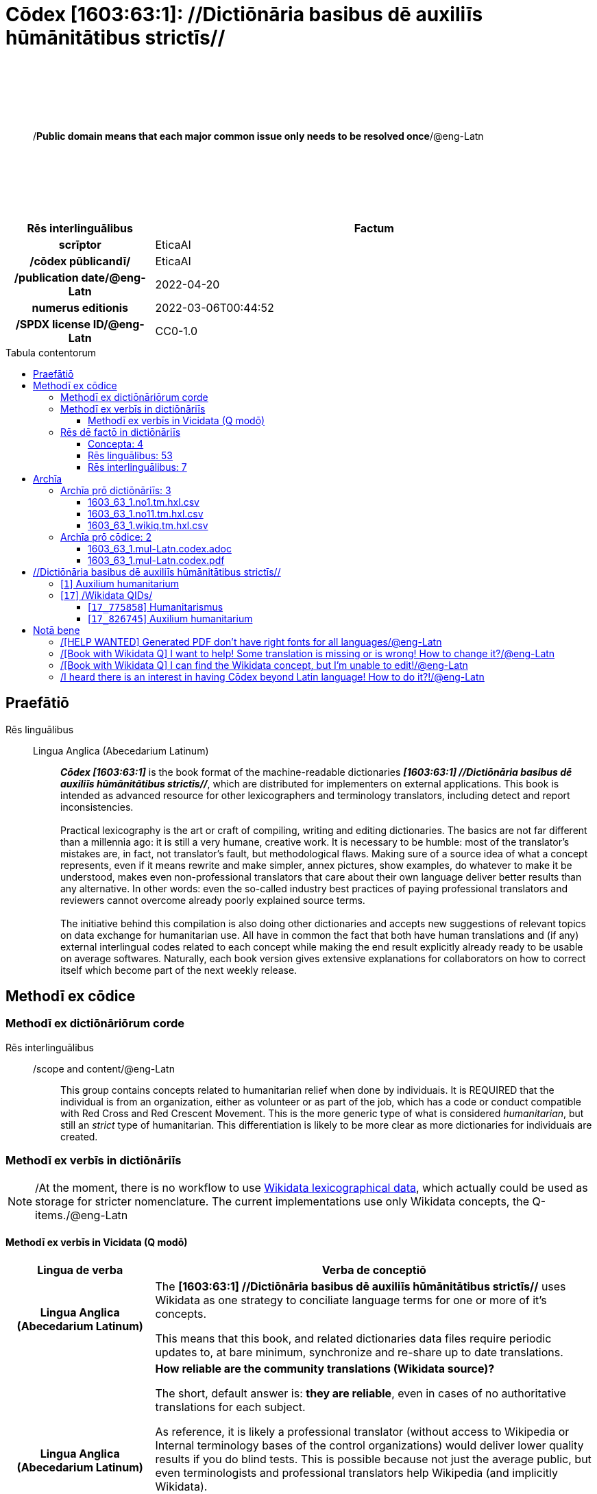 = Cōdex [1603:63:1]: //Dictiōnāria basibus dē auxiliīs hūmānitātibus strictīs//
:doctype: book
:title: Cōdex [1603:63:1]: //Dictiōnāria basibus dē auxiliīs hūmānitātibus strictīs//
:lang: la
:toc: macro
:toclevels: 4
:toc-title: Tabula contentorum
:table-caption: Tabula
:figure-caption: Pictūra
:example-caption: Exemplum
:last-update-label: Renovatio
:version-label: Versiō
:appendix-caption: Appendix
:source-highlighter: rouge
:warning-caption: Hic sunt dracones
:tip-caption: Commendātum




{nbsp} +
{nbsp} +
{nbsp} +
{nbsp} +
{nbsp} +
[quote]
/**Public domain means that each major common issue only needs to be resolved once**/@eng-Latn

{nbsp} +
{nbsp} +
{nbsp} +
{nbsp} +
{nbsp} +

[%header,cols="25h,~a"]
|===
|
Rēs interlinguālibus
|
Factum

|
scrīptor
|
EticaAI

|
/cōdex pūblicandī/
|
EticaAI

|
/publication date/@eng-Latn
|
2022-04-20

|
numerus editionis
|
2022-03-06T00:44:52

|
/SPDX license ID/@eng-Latn
|
CC0-1.0

|===

<<<
toc::[]
<<<


[id=0_999_1603_1]
== Praefātiō 

Rēs linguālibus::
  Lingua Anglica (Abecedarium Latinum):::
    _**Cōdex [1603:63:1]**_ is the book format of the machine-readable dictionaries _**[1603:63:1] //Dictiōnāria basibus dē auxiliīs hūmānitātibus strictīs//**_, which are distributed for implementers on external applications. This book is intended as advanced resource for other lexicographers and terminology translators, including detect and report inconsistencies.
    +++<br><br>+++
    Practical lexicography is the art or craft of compiling, writing and editing dictionaries. The basics are not far different than a millennia ago: it is still a very humane, creative work. It is necessary to be humble: most of the translator's mistakes are, in fact, not translator's fault, but methodological flaws. Making sure of a source idea of what a concept represents, even if it means rewrite and make simpler, annex pictures, show examples, do whatever to make it be understood, makes even non-professional translators that care about their own language deliver better results than any alternative. In other words: even the so-called industry best practices of paying professional translators and reviewers cannot overcome already poorly explained source terms.
    +++<br><br>+++
    The initiative behind this compilation is also doing other dictionaries and accepts new suggestions of relevant topics on data exchange for humanitarian use. All have in common the fact that both have human translations and (if any) external interlingual codes related to each concept while making the end result explicitly already ready to be usable on average softwares. Naturally, each book version gives extensive explanations for collaborators on how to correct itself which become part of the next weekly release.


<<<

== Methodī ex cōdice
=== Methodī ex dictiōnāriōrum corde
Rēs interlinguālibus::
  /scope and content/@eng-Latn:::
    This group contains concepts related to humanitarian relief when done by individuais. It is REQUIRED that the individual is from an organization, either as volunteer or as part of the job, which has a code or conduct compatible with Red Cross and Red Crescent Movement. This is the more generic type of what is considered _humanitarian_, but still an _strict_ type of humanitarian. This differentiation is likely to be more clear as more dictionaries for individuais are created.



=== Methodī ex verbīs in dictiōnāriīs
NOTE: /At the moment, there is no workflow to use https://www.wikidata.org/wiki/Wikidata:Lexicographical_data[Wikidata lexicographical data], which actually could be used as storage for stricter nomenclature. The current implementations use only Wikidata concepts, the Q-items./@eng-Latn

==== Methodī ex verbīs in Vicidata (Q modō)
[%header,cols="25h,~a"]
|===
|
Lingua de verba
|
Verba de conceptiō

|
Lingua Anglica (Abecedarium Latinum)
|
The ***[1603:63:1] //Dictiōnāria basibus dē auxiliīs hūmānitātibus strictīs//*** uses Wikidata as one strategy to conciliate language terms for one or more of it's concepts.

This means that this book, and related dictionaries data files require periodic updates to, at bare minimum, synchronize and re-share up to date translations.

|
Lingua Anglica (Abecedarium Latinum)
|
**How reliable are the community translations (Wikidata source)?**

The short, default answer is: **they are reliable**, even in cases of no authoritative translations for each subject.

As reference, it is likely a professional translator (without access to Wikipedia or Internal terminology bases of the control organizations) would deliver lower quality results if you do blind tests. This is possible because not just the average public, but even terminologists and professional translators help Wikipedia (and implicitly Wikidata).

However, even when the result is correct, the current version needs improved differentiation, at minimum, acronym and long form. For major organizations, features such as __P1813 short names__ exist, but are not yet compiled with the current dataset.

|
Lingua Anglica (Abecedarium Latinum)
|
**Major reasons for "wrong translations" are not translators fault**

TIP: As a rule of thumb, for already very defined concepts where you, as human, can manually verify one or more translated terms as a decent result, the other translations are likely to be acceptable. Dictionaries with edge cases (such as disputed territory names) would have further explanation.

The main reason for "wrong translations" are poorly defined concepts used to explain for community translators how to generate terminology translations. This would make existing translations from Wikidata (used not just by us) inconsistent. The second reason is if the dictionaries use translations for concepts without a strict match; in other words, if we make stricter definitions of what concept means but reuse Wikidada less exact terms. There are also issues when entire languages are encoded with wrong codes. Note that all these cases **wrong translations are strictly NOT translators fault, but lexicography fault**.

It is still possible to have strict translation level errors. But even if we point users how to correct Wikidata/Wikipedia (based on better contextual explanation of a concept, such as this book), the requirements to say the previous term was objectively a wrong human translation error (if following our seriousness on dictionary-building) are very high.

|
Lingua Anglica (Abecedarium Latinum)
|
From the point of view of data conciliation, the following methodology is used to release the terminology translations with the main concept table.

. The main handcrafted lexicographical table (explained on previous topic), also provided on `1603_63_1.no1.tm.hxl.csv`, may reference Wiki QID.
. Every unique QID of  `1603_63_1.no1.tm.hxl.csv`, together with language codes from [`1603:1:51`] (which requires knowing human languages), is used to prepare an SPARQL query optimized to run on https://query.wikidata.org/[Wikidata Query Service]. The query is so huge that it is not viable to "Try it" links (URL overlong), such https://www.wikidata.org/wiki/Wikidata:SPARQL_query_service/queries/examples[as what you would find on Wikidata Tutorials], ***but*** it works!
.. Note that the knowledge is free, the translations are there, but the multilingual humanitarian needs may lack people to prepare the files and shares then for general use.
. The query result, with all QIDs and term labels, is shared as `1603_63_1.wikiq.tm.hxl.csv`
. The community reviewed translations of each singular QID is pre-compiled on an individual file `1603_63_1.wikiq.tm.hxl.csv`
. `1603_63_1.no1.tm.hxl.csv` plus `1603_63_1.wikiq.tm.hxl.csv` created `1603_63_1.no11.tm.hxl.csv`

|===

=== Rēs dē factō in dictiōnāriīs
==== Concepta: 4

==== Rēs linguālibus: 53

[%header,cols="15h,25a,~,15"]
|===
|
Cōdex linguae
|
Glotto cōdicī +++<br>+++ ISO 639-3 +++<br>+++ Wiki QID cōdicī
|
Nōmen Latīnum
|
Concepta

|
mul-Zyyy
|

+++<br>+++
https://iso639-3.sil.org/code/mul[mul]
+++<br>+++ 
|
Linguae multiplīs (Scrīptum incognitō)
|
4

|
ara-Arab
|
https://glottolog.org/resource/languoid/id/arab1395[arab1395]
+++<br>+++
https://iso639-3.sil.org/code/ara[ara]
+++<br>+++ https://www.wikidata.org/wiki/Q13955[Q13955]
|
Macrolingua Arabica (/Abecedarium Arabicum/)
|
3

|
hye-Armn
|
https://glottolog.org/resource/languoid/id/nucl1235[nucl1235]
+++<br>+++
https://iso639-3.sil.org/code/hye[hye]
+++<br>+++ https://www.wikidata.org/wiki/Q8785[Q8785]
|
Lingua Armenia (Alphabetum Armenium)
|
2

|
ben-Beng
|
https://glottolog.org/resource/languoid/id/beng1280[beng1280]
+++<br>+++
https://iso639-3.sil.org/code/ben[ben]
+++<br>+++ https://www.wikidata.org/wiki/Q9610[Q9610]
|
Lingua Bengali (/Bengali script/)
|
3

|
rus-Cyrl
|
https://glottolog.org/resource/languoid/id/russ1263[russ1263]
+++<br>+++
https://iso639-3.sil.org/code/rus[rus]
+++<br>+++ https://www.wikidata.org/wiki/Q7737[Q7737]
|
Lingua Russica (Abecedarium Cyrillicum)
|
2

|
hin-Deva
|
https://glottolog.org/resource/languoid/id/hind1269[hind1269]
+++<br>+++
https://iso639-3.sil.org/code/hin[hin]
+++<br>+++ https://www.wikidata.org/wiki/Q1568[Q1568]
|
Lingua Hindica (Devanāgarī)
|
1

|
kor-Hang
|
https://glottolog.org/resource/languoid/id/kore1280[kore1280]
+++<br>+++
https://iso639-3.sil.org/code/kor[kor]
+++<br>+++ https://www.wikidata.org/wiki/Q9176[Q9176]
|
Lingua Coreana (Abecedarium Coreanum)
|
3

|
heb-Hebr
|
https://glottolog.org/resource/languoid/id/hebr1245[hebr1245]
+++<br>+++
https://iso639-3.sil.org/code/heb[heb]
+++<br>+++ https://www.wikidata.org/wiki/Q9288[Q9288]
|
Lingua Hebraica (Alphabetum Hebraicum)
|
3

|
lat-Latn
|
https://glottolog.org/resource/languoid/id/lati1261[lati1261]
+++<br>+++
https://iso639-3.sil.org/code/lat[lat]
+++<br>+++ https://www.wikidata.org/wiki/Q397[Q397]
|
Lingua Latina (Abecedarium Latinum)
|
3

|
tam-Taml
|
https://glottolog.org/resource/languoid/id/tami1289[tami1289]
+++<br>+++
https://iso639-3.sil.org/code/tam[tam]
+++<br>+++ https://www.wikidata.org/wiki/Q5885[Q5885]
|
Lingua Tamulica (/ISO 15924 Taml/)
|
1

|
tha-Thai
|
https://glottolog.org/resource/languoid/id/thai1261[thai1261]
+++<br>+++
https://iso639-3.sil.org/code/tha[tha]
+++<br>+++ https://www.wikidata.org/wiki/Q9217[Q9217]
|
Lingua Thai (/ISO 15924 Thai/)
|
2

|
zho-Zzzz
|
https://glottolog.org/resource/languoid/id/sini1245[sini1245]
+++<br>+++
https://iso639-3.sil.org/code/zho[zho]
+++<br>+++ https://www.wikidata.org/wiki/Q7850[Q7850]
|
/Macrolingua Sinicae (?)/
|
3

|
por-Latn
|
https://glottolog.org/resource/languoid/id/port1283[port1283]
+++<br>+++
https://iso639-3.sil.org/code/por[por]
+++<br>+++ https://www.wikidata.org/wiki/Q5146[Q5146]
|
Lingua Lusitana (Abecedarium Latinum)
|
3

|
eng-Latn
|
https://glottolog.org/resource/languoid/id/stan1293[stan1293]
+++<br>+++
https://iso639-3.sil.org/code/eng[eng]
+++<br>+++ https://www.wikidata.org/wiki/Q1860[Q1860]
|
Lingua Anglica (Abecedarium Latinum)
|
4

|
fra-Latn
|
https://glottolog.org/resource/languoid/id/stan1290[stan1290]
+++<br>+++
https://iso639-3.sil.org/code/fra[fra]
+++<br>+++ https://www.wikidata.org/wiki/Q150[Q150]
|
Lingua Francogallica (Abecedarium Latinum)
|
3

|
nld-Latn
|
https://glottolog.org/resource/languoid/id/mode1257[mode1257]
+++<br>+++
https://iso639-3.sil.org/code/nld[nld]
+++<br>+++ https://www.wikidata.org/wiki/Q7411[Q7411]
|
Lingua Batavica (Abecedarium Latinum)
|
3

|
deu-Latn
|
https://glottolog.org/resource/languoid/id/stan1295[stan1295]
+++<br>+++
https://iso639-3.sil.org/code/deu[deu]
+++<br>+++ https://www.wikidata.org/wiki/Q188[Q188]
|
Lingua Germanica (Abecedarium Latinum)
|
3

|
spa-Latn
|
https://glottolog.org/resource/languoid/id/stan1288[stan1288]
+++<br>+++
https://iso639-3.sil.org/code/spa[spa]
+++<br>+++ https://www.wikidata.org/wiki/Q1321[Q1321]
|
Lingua Hispanica (Abecedarium Latinum)
|
3

|
ita-Latn
|
https://glottolog.org/resource/languoid/id/ital1282[ital1282]
+++<br>+++
https://iso639-3.sil.org/code/ita[ita]
+++<br>+++ https://www.wikidata.org/wiki/Q652[Q652]
|
Lingua Italiana (Abecedarium Latinum)
|
3

|
swe-Latn
|
https://glottolog.org/resource/languoid/id/swed1254[swed1254]
+++<br>+++
https://iso639-3.sil.org/code/swe[swe]
+++<br>+++ https://www.wikidata.org/wiki/Q9027[Q9027]
|
Lingua Suecica (Abecedarium Latinum)
|
2

|
sqi-Latn
|
https://glottolog.org/resource/languoid/id/alba1267[alba1267]
+++<br>+++
https://iso639-3.sil.org/code/sqi[sqi]
+++<br>+++ https://www.wikidata.org/wiki/Q8748[Q8748]
|
Macrolingua Albanica (/Abecedarium Latinum/)
|
3

|
pol-Latn
|
https://glottolog.org/resource/languoid/id/poli1260[poli1260]
+++<br>+++
https://iso639-3.sil.org/code/pol[pol]
+++<br>+++ https://www.wikidata.org/wiki/Q809[Q809]
|
Lingua Polonica (Abecedarium Latinum)
|
3

|
fin-Latn
|
https://glottolog.org/resource/languoid/id/finn1318[finn1318]
+++<br>+++
https://iso639-3.sil.org/code/fin[fin]
+++<br>+++ https://www.wikidata.org/wiki/Q1412[Q1412]
|
Lingua Finnica (Abecedarium Latinum)
|
2

|
ron-Latn
|
https://glottolog.org/resource/languoid/id/roma1327[roma1327]
+++<br>+++
https://iso639-3.sil.org/code/ron[ron]
+++<br>+++ https://www.wikidata.org/wiki/Q7913[Q7913]
|
Lingua Dacoromanica (Abecedarium Latinum)
|
3

|
vie-Latn
|
https://glottolog.org/resource/languoid/id/viet1252[viet1252]
+++<br>+++
https://iso639-3.sil.org/code/vie[vie]
+++<br>+++ https://www.wikidata.org/wiki/Q9199[Q9199]
|
Lingua Vietnamensis (Abecedarium Latinum)
|
3

|
cat-Latn
|
https://glottolog.org/resource/languoid/id/stan1289[stan1289]
+++<br>+++
https://iso639-3.sil.org/code/cat[cat]
+++<br>+++ https://www.wikidata.org/wiki/Q7026[Q7026]
|
Lingua Catalana (Abecedarium Latinum)
|
3

|
ukr-Cyrl
|
https://glottolog.org/resource/languoid/id/ukra1253[ukra1253]
+++<br>+++
https://iso639-3.sil.org/code/ukr[ukr]
+++<br>+++ https://www.wikidata.org/wiki/Q8798[Q8798]
|
Lingua Ucrainica (Abecedarium Cyrillicum)
|
2

|
bul-Cyrl
|
https://glottolog.org/resource/languoid/id/bulg1262[bulg1262]
+++<br>+++
https://iso639-3.sil.org/code/bul[bul]
+++<br>+++ https://www.wikidata.org/wiki/Q7918[Q7918]
|
Lingua Bulgarica (Abecedarium Cyrillicum)
|
3

|
nob-Latn
|
https://glottolog.org/resource/languoid/id/norw1259[norw1259]
+++<br>+++
https://iso639-3.sil.org/code/nob[nob]
+++<br>+++ https://www.wikidata.org/wiki/Q25167[Q25167]
|
/Bokmål/ (Abecedarium Latinum)
|
2

|
ces-Latn
|
https://glottolog.org/resource/languoid/id/czec1258[czec1258]
+++<br>+++
https://iso639-3.sil.org/code/ces[ces]
+++<br>+++ https://www.wikidata.org/wiki/Q9056[Q9056]
|
Lingua Bohemica (Abecedarium Latinum)
|
2

|
dan-Latn
|
https://glottolog.org/resource/languoid/id/dani1285[dani1285]
+++<br>+++
https://iso639-3.sil.org/code/dan[dan]
+++<br>+++ https://www.wikidata.org/wiki/Q9035[Q9035]
|
Lingua Danica (Abecedarium Latinum)
|
3

|
jpn-Jpan
|
https://glottolog.org/resource/languoid/id/nucl1643[nucl1643]
+++<br>+++
https://iso639-3.sil.org/code/jpn[jpn]
+++<br>+++ https://www.wikidata.org/wiki/Q5287[Q5287]
|
Lingua Iaponica (Scriptura Iaponica)
|
3

|
ind-Latn
|
https://glottolog.org/resource/languoid/id/indo1316[indo1316]
+++<br>+++
https://iso639-3.sil.org/code/ind[ind]
+++<br>+++ https://www.wikidata.org/wiki/Q9240[Q9240]
|
Lingua Indonesiana (Abecedarium Latinum)
|
3

|
fas-Zzzz
|

+++<br>+++
https://iso639-3.sil.org/code/fas[fas]
+++<br>+++ https://www.wikidata.org/wiki/Q9168[Q9168]
|
Macrolingua Persica (//Abecedarium Arabicum//)
|
3

|
eus-Latn
|
https://glottolog.org/resource/languoid/id/basq1248[basq1248]
+++<br>+++
https://iso639-3.sil.org/code/eus[eus]
+++<br>+++ https://www.wikidata.org/wiki/Q8752[Q8752]
|
Lingua Vasconica (Abecedarium Latinum)
|
2

|
epo-Latn
|
https://glottolog.org/resource/languoid/id/espe1235[espe1235]
+++<br>+++
https://iso639-3.sil.org/code/epo[epo]
+++<br>+++ https://www.wikidata.org/wiki/Q143[Q143]
|
Lingua Esperantica (Abecedarium Latinum)
|
3

|
msa-Zzzz
|

+++<br>+++
https://iso639-3.sil.org/code/msa[msa]
+++<br>+++ https://www.wikidata.org/wiki/Q9237[Q9237]
|
Macrolingua Malayana (?)
|
3

|
est-Latn
|

+++<br>+++
https://iso639-3.sil.org/code/est[est]
+++<br>+++ https://www.wikidata.org/wiki/Q9072[Q9072]
|
Macrolingua Estonica (Abecedarium Latinum)
|
2

|
hrv-Latn
|
https://glottolog.org/resource/languoid/id/croa1245[croa1245]
+++<br>+++
https://iso639-3.sil.org/code/hrv[hrv]
+++<br>+++ https://www.wikidata.org/wiki/Q6654[Q6654]
|
Lingua Croatica (Abecedarium Latinum)
|
2

|
tur-Latn
|
https://glottolog.org/resource/languoid/id/nucl1301[nucl1301]
+++<br>+++
https://iso639-3.sil.org/code/tur[tur]
+++<br>+++ https://www.wikidata.org/wiki/Q256[Q256]
|
Lingua Turcica (Abecedarium Latinum)
|
1

|
ltz-Latn
|
https://glottolog.org/resource/languoid/id/luxe1241[luxe1241]
+++<br>+++
https://iso639-3.sil.org/code/ltz[ltz]
+++<br>+++ https://www.wikidata.org/wiki/Q9051[Q9051]
|
Lingua Luxemburgensis (Abecedarium Latinum)
|
2

|
zho-Hant
|

+++<br>+++
https://iso639-3.sil.org/code/zho[zho]
+++<br>+++ https://www.wikidata.org/wiki/Q18130932[Q18130932]
|
//Traditional Chinese// (/ISO 15924 Hant/)
|
2

|
vec-Latn
|
https://glottolog.org/resource/languoid/id/vene1258[vene1258]
+++<br>+++
https://iso639-3.sil.org/code/vec[vec]
+++<br>+++ https://www.wikidata.org/wiki/Q32724[Q32724]
|
Lingua Veneta (Abecedarium Latinum)
|
2

|
srp-Latn
|
https://glottolog.org/resource/languoid/id/serb1264[serb1264]
+++<br>+++
https://iso639-3.sil.org/code/srp[srp]
+++<br>+++ https://www.wikidata.org/wiki/Q21161949[Q21161949]
|
/Serbian/ (Abecedarium Latinum)
|
2

|
wuu-Zyyy
|
https://glottolog.org/resource/languoid/id/wuch1236[wuch1236]
+++<br>+++
https://iso639-3.sil.org/code/wuu[wuu]
+++<br>+++ https://www.wikidata.org/wiki/Q34290[Q34290]
|
//Macrolingua Wu// (/ISO 15924 Zyyy/)
|
1

|
srp-Cyrl
|
https://glottolog.org/resource/languoid/id/serb1264[serb1264]
+++<br>+++
https://iso639-3.sil.org/code/srp[srp]
+++<br>+++ https://www.wikidata.org/wiki/Q9299[Q9299]
|
Lingua Serbica (Abecedarium Cyrillicum)
|
3

|
lit-Latn
|
https://glottolog.org/resource/languoid/id/lith1251[lith1251]
+++<br>+++
https://iso639-3.sil.org/code/lit[lit]
+++<br>+++ https://www.wikidata.org/wiki/Q9083[Q9083]
|
Lingua Lithuanica (Abecedarium Latinum)
|
3

|
hbs-Latn
|
https://glottolog.org/resource/languoid/id/sout1528[sout1528]
+++<br>+++
https://iso639-3.sil.org/code/hbs[hbs]
+++<br>+++ https://www.wikidata.org/wiki/Q9301[Q9301]
|
Macrolingua Serbocroatica (Abecedarium Latinum)
|
2

|
lav-Latn
|
https://glottolog.org/resource/languoid/id/latv1249[latv1249]
+++<br>+++
https://iso639-3.sil.org/code/lav[lav]
+++<br>+++ https://www.wikidata.org/wiki/Q9078[Q9078]
|
Macrolingua Lettonica (Abecedarium Latinum)
|
2

|
bos-Latn
|
https://glottolog.org/resource/languoid/id/bosn1245[bosn1245]
+++<br>+++
https://iso639-3.sil.org/code/bos[bos]
+++<br>+++ https://www.wikidata.org/wiki/Q9303[Q9303]
|
Lingua Bosnica (Abecedarium Latinum)
|
2

|
ell-Grek
|
https://glottolog.org/resource/languoid/id/mode1248[mode1248]
+++<br>+++
https://iso639-3.sil.org/code/ell[ell]
+++<br>+++ https://www.wikidata.org/wiki/Q36510[Q36510]
|
Lingua Neograeca (Alphabetum Graecum)
|
3

|
bel-Cyrl
|
https://glottolog.org/resource/languoid/id/bela1254[bela1254]
+++<br>+++
https://iso639-3.sil.org/code/bel[bel]
+++<br>+++ https://www.wikidata.org/wiki/Q9091[Q9091]
|
Lingua Ruthenica Alba (Abecedarium Cyrillicum)
|
1

|
ina-Latn
|
https://glottolog.org/resource/languoid/id/inte1239[inte1239]
+++<br>+++
https://iso639-3.sil.org/code/ina[ina]
+++<br>+++ https://www.wikidata.org/wiki/Q35934[Q35934]
|
Interlingua (Abecedarium Latinum)
|
2

|===

==== Rēs interlinguālibus: 7
[%header,cols="25h,~a"]
|===
|
Lingua de verba
|
Verba de conceptiō

|
Lingua Anglica (Abecedarium Latinum)
|
The result of this section is a preview. We're aware it is not well formatted for a book format. Sorry for the temporary inconvenience.

|===



/Wiki QID/::
#item+rem+i_qcc+is_zxxx+ix_regulam::: Q[1-9]\d*
#item+rem+i_qcc+is_zxxx+ix_hxlix::: ix_wikiq
#item+rem+i_qcc+is_zxxx+ix_hxlvoc::: v_wiki_q
#item+rem+definitionem+i_eng+is_latn::: QID (or Q number) is the unique identifier of a data item on Wikidata, comprising the letter "Q" followed by one or more digits. It is used to help people and machines understand the difference between items with the same or similar names e.g there are several places in the world called London and many people called James Smith. This number appears next to the name at the top of each Wikidata item.


scrīptor::
#item+rem+i_qcc+is_zxxx+ix_wikip::: P50
#item+rem+i_qcc+is_zxxx+ix_hxlix::: ix_wikip50
#item+rem+i_qcc+is_zxxx+ix_hxlvoc::: v_wiki_p_50
#item+rem+definitionem+i_eng+is_latn::: Main creator(s) of a written work (use on works, not humans)


/cōdex pūblicandī/::
#item+rem+i_qcc+is_zxxx+ix_wikip::: P123
#item+rem+i_qcc+is_zxxx+ix_hxlix::: ix_wikip123
#item+rem+i_qcc+is_zxxx+ix_hxlvoc::: v_wiki_p_123
#item+rem+definitionem+i_eng+is_latn::: organization or person responsible for publishing books, periodicals, printed music, podcasts, games or software


numerus editionis::
#item+rem+i_qcc+is_zxxx+ix_wikip::: P393
#item+rem+i_qcc+is_zxxx+ix_hxlix::: ix_wikip393
#item+rem+i_qcc+is_zxxx+ix_hxlvoc::: v_wiki_p_393
#item+rem+definitionem+i_eng+is_latn::: number of an edition (first, second, ... as 1, 2, ...) or event


/publication date/@eng-Latn::
#item+rem+i_qcc+is_zxxx+ix_wikip::: P577
#item+rem+i_qcc+is_zxxx+ix_hxlix::: ix_wikip577
#item+rem+i_qcc+is_zxxx+ix_hxlvoc::: v_wiki_p_577
#item+rem+definitionem+i_eng+is_latn::: Date or point in time when a work was first published or released


/SPDX license ID/@eng-Latn::
#item+rem+i_qcc+is_zxxx+ix_wikip::: P2479
#item+rem+i_qcc+is_zxxx+ix_regulam::: [0-9A-Za-z\.\-]{3,36}[+]?
#item+rem+i_qcc+is_zxxx+ix_wikip1630::: https://spdx.org/licenses/$1.html
#item+rem+i_qcc+is_zxxx+ix_hxlix::: ix_wikip2479
#item+rem+i_qcc+is_zxxx+ix_hxlvoc::: v_wiki_p_2479
#item+rem+definitionem+i_eng+is_latn::: SPDX license identifier


/scope and content/@eng-Latn::
#item+rem+i_qcc+is_zxxx+ix_wikip::: P7535
#item+rem+i_qcc+is_zxxx+ix_hxlix::: ix_wikip7535
#item+rem+i_qcc+is_zxxx+ix_hxlvoc::: v_wiki_p_7535
#item+rem+definitionem+i_eng+is_latn::: a summary statement providing an overview of the archival collection

<<<

== Archīa


[%header,cols="25h,~a"]
|===
|
Lingua de verba
|
Verba de conceptiō

|
Lingua Anglica (Abecedarium Latinum)
|
**Context information**: ignoring for a moment the fact of having several translations (and optimized to receive contributions on a regular basis, not _just_ an static work), then the actual groundbreaking difference on the workflow used to generate every dictionaries on Cōdex such as this one are the following fact: **we provide machine readable formats even when the equivalents on _international languages_, such as English, don't have for areas such as humanitarian aid, development aid and human rights**. The closest to such multilingualism (outside Wikimedia) are European Union SEMICeu (up to 24 languages), but even then have issues while sharing translations on all languages. United Nations translations (up to 6 languages, rarely more) are not available by humanitarian agencies to help with terminology translations.

**Practical implication**: the text documents on _Archīa prō cōdice_ (literal _English translation: _File for book_) are alternatives to this book format which are heavily automated using only the data format. However, the machine-readable formats on _Archīa prō dictiōnāriīs_ (literal English translation: _Files for dictionaries_) are the focus and recommended for derived works and intended for mitigating additional human errors. We can even create new formats by request! The goal here is both to allow terminology translators and production usage where it makes an impact.

|===

=== Archīa prō dictiōnāriīs: 3


==== 1603_63_1.no1.tm.hxl.csv

Rēs interlinguālibus::
  /download link/@eng-Latn::: link:1603_63_1.no1.tm.hxl.csv[1603_63_1.no1.tm.hxl.csv]
Rēs linguālibus::
  Lingua Anglica (Abecedarium Latinum):::
    /Numerordinatio on HXLTM container/



==== 1603_63_1.no11.tm.hxl.csv

Rēs interlinguālibus::
  /download link/@eng-Latn::: link:1603_63_1.no11.tm.hxl.csv[1603_63_1.no11.tm.hxl.csv]
Rēs linguālibus::
  Lingua Anglica (Abecedarium Latinum):::
    /Numerordinatio on HXLTM container (expanded with terminology translations)/



==== 1603_63_1.wikiq.tm.hxl.csv

Rēs interlinguālibus::
  /download link/@eng-Latn::: link:1603_63_1.wikiq.tm.hxl.csv[1603_63_1.wikiq.tm.hxl.csv]
  /reference URL/@eng-Latn:::
    https://hxltm.etica.ai/

Rēs linguālibus::
  Lingua Anglica (Abecedarium Latinum):::
    HXLTM dialect of HXLStandard on CSV RFC 4180. wikiq means #item+conceptum+codicem are strictly Wikidata QIDs.



=== Archīa prō cōdice: 2


==== 1603_63_1.mul-Latn.codex.adoc

Rēs interlinguālibus::
  /download link/@eng-Latn::: link:1603_63_1.mul-Latn.codex.adoc[1603_63_1.mul-Latn.codex.adoc]
  /reference URL/@eng-Latn:::
    https://docs.asciidoctor.org/

Rēs linguālibus::
  Lingua Anglica (Abecedarium Latinum):::
    AsciiDoc is a plain text authoring format (i.e., lightweight markup language) for writing technical content such as documentation, articles, and books.



==== 1603_63_1.mul-Latn.codex.pdf

Rēs interlinguālibus::
  /download link/@eng-Latn::: link:1603_63_1.mul-Latn.codex.pdf[1603_63_1.mul-Latn.codex.pdf]
  /reference URL/@eng-Latn:::
    https://en.wikipedia.org/wiki/PDF

Rēs linguālibus::
  Lingua Anglica (Abecedarium Latinum):::
    Portable Document Format (PDF), standardized as ISO 32000, is a file format developed by Adobe in 1992 to present documents, including text formatting and images, in a manner independent of application software, hardware, and operating systems.




<<<

[.text-center]

Dictiōnāria initiīs

<<<

== //Dictiōnāria basibus dē auxiliīs hūmānitātibus strictīs//
<<<

[id='1']
=== [`1`] Auxilium humanitarium

Rēs interlinguālibus::
  /Wiki QID/:::
    https://www.wikidata.org/wiki/Q826745[Q826745]

Rēs linguālibus::
  Linguae multiplīs (Scrīptum incognitō):::
    fiat lux, 1603_63_1!

  Macrolingua Arabica (/Abecedarium Arabicum/):::
    +++<span lang="ar">مساعدات إنسانية</span>+++

  Lingua Armenia (Alphabetum Armenium):::
    +++<span lang="hy">հումանիտար օգնություն</span>+++

  Lingua Bengali (/Bengali script/):::
    +++<span lang="bn">মানবহিতৈষী সাহায্য</span>+++

  Lingua Russica (Abecedarium Cyrillicum):::
    +++<span lang="ru">гуманитарная помощь</span>+++

  Lingua Coreana (Abecedarium Coreanum):::
    +++<span lang="ko">인도주의적 지원</span>+++

  Lingua Hebraica (Alphabetum Hebraicum):::
    +++<span lang="he">סיוע הומניטרי</span>+++

  Lingua Latina (Abecedarium Latinum):::
    +++<span lang="la">Auxilium humanitarium</span>+++

  Lingua Thai (/ISO 15924 Thai/):::
    +++<span lang="th">ความช่วยเหลือด้านมนุษยธรรม</span>+++

  /Macrolingua Sinicae (?)/:::
    +++<span lang="zh">人道援助</span>+++

  Lingua Lusitana (Abecedarium Latinum):::
    +++<span lang="pt">ajuda humanitária</span>+++

  Lingua Anglica (Abecedarium Latinum):::
    +++<span lang="en">humanitarian aid</span>+++

  Lingua Francogallica (Abecedarium Latinum):::
    +++<span lang="fr">aide humanitaire</span>+++

  Lingua Batavica (Abecedarium Latinum):::
    +++<span lang="nl">noodhulp</span>+++

  Lingua Germanica (Abecedarium Latinum):::
    +++<span lang="de">humanitäre Hilfe</span>+++

  Lingua Hispanica (Abecedarium Latinum):::
    +++<span lang="es">ayuda humanitaria</span>+++

  Lingua Italiana (Abecedarium Latinum):::
    +++<span lang="it">aiuto umanitario</span>+++

  Lingua Suecica (Abecedarium Latinum):::
    +++<span lang="sv">humanitärt bistånd</span>+++

  Macrolingua Albanica (/Abecedarium Latinum/):::
    +++<span lang="sq">Ndihma humanitare</span>+++

  Lingua Polonica (Abecedarium Latinum):::
    +++<span lang="pl">pomoc humanitarna</span>+++

  Lingua Finnica (Abecedarium Latinum):::
    +++<span lang="fi">humanitaarinen apu</span>+++

  Lingua Dacoromanica (Abecedarium Latinum):::
    +++<span lang="ro">ajutor umanitar</span>+++

  Lingua Vietnamensis (Abecedarium Latinum):::
    +++<span lang="vi">Viện trợ nhân đạo</span>+++

  Lingua Catalana (Abecedarium Latinum):::
    +++<span lang="ca">ajuda humanitària</span>+++

  Lingua Ucrainica (Abecedarium Cyrillicum):::
    +++<span lang="uk">гуманітарна допомога</span>+++

  Lingua Bulgarica (Abecedarium Cyrillicum):::
    +++<span lang="bg">Хуманитарна помощ</span>+++

  /Bokmål/ (Abecedarium Latinum):::
    +++<span lang="nb">hjelpearbeid</span>+++

  Lingua Bohemica (Abecedarium Latinum):::
    +++<span lang="cs">humanitární pomoc</span>+++

  Lingua Danica (Abecedarium Latinum):::
    +++<span lang="da">nødhjælp</span>+++

  Lingua Iaponica (Scriptura Iaponica):::
    +++<span lang="ja">人道援助</span>+++

  Lingua Indonesiana (Abecedarium Latinum):::
    +++<span lang="id">Bantuan kemanusiaan</span>+++

  Macrolingua Persica (//Abecedarium Arabicum//):::
    +++<span lang="fa">کمکهای بشردوستانه</span>+++

  Lingua Vasconica (Abecedarium Latinum):::
    +++<span lang="eu">Gizaldeko laguntza</span>+++

  Lingua Esperantica (Abecedarium Latinum):::
    +++<span lang="eo">Humanitara helpo</span>+++

  Macrolingua Malayana (?):::
    +++<span lang="ms">bantuan kemanusiaan</span>+++

  Macrolingua Estonica (Abecedarium Latinum):::
    +++<span lang="et">Humanitaarabi</span>+++

  Lingua Croatica (Abecedarium Latinum):::
    +++<span lang="hr">Humanitarna pomoć</span>+++

  Lingua Luxemburgensis (Abecedarium Latinum):::
    +++<span lang="lb">Humanitär Hëllef</span>+++

  //Traditional Chinese// (/ISO 15924 Hant/):::
    +++<span lang="zh-hant">人道援助</span>+++

  Lingua Veneta (Abecedarium Latinum):::
    +++<span lang="vec">juto umanitàrio</span>+++

  /Serbian/ (Abecedarium Latinum):::
    +++<span lang="sr-el">humanitarna pomoć</span>+++

  Lingua Serbica (Abecedarium Cyrillicum):::
    +++<span lang="sr">хуманитарна помоћ</span>+++

  Lingua Lithuanica (Abecedarium Latinum):::
    +++<span lang="lt">Humanitarinė pagalba</span>+++

  Macrolingua Serbocroatica (Abecedarium Latinum):::
    +++<span lang="sh">Humanitarna pomoć</span>+++

  Macrolingua Lettonica (Abecedarium Latinum):::
    +++<span lang="lv">humānā palīdzība</span>+++

  Lingua Bosnica (Abecedarium Latinum):::
    +++<span lang="bs">Humanitarna pomoć</span>+++

  Lingua Neograeca (Alphabetum Graecum):::
    +++<span lang="el">ανθρωπιστική βοήθεια</span>+++

  Interlingua (Abecedarium Latinum):::
    +++<span lang="ia">adjuta humanitari</span>+++





<<<

[id='17']
=== [`17`] /Wikidata QIDs/

Rēs linguālibus::
  Linguae multiplīs (Scrīptum incognitō):::
    /Wikidata QIDs/





[id='17_775858']
==== [`17_775858`] Humanitarismus

Rēs interlinguālibus::
  /Wiki QID/:::
    https://www.wikidata.org/wiki/Q775858[Q775858]

Rēs linguālibus::
  Linguae multiplīs (Scrīptum incognitō):::
    /humanitarianism/

  Macrolingua Arabica (/Abecedarium Arabicum/):::
    +++<span lang="ar">أعمال خيرية</span>+++

  Lingua Bengali (/Bengali script/):::
    +++<span lang="bn">মানবহিতৈষণা</span>+++

  Lingua Hindica (Devanāgarī):::
    +++<span lang="hi">मानवतावाद</span>+++

  Lingua Coreana (Abecedarium Coreanum):::
    +++<span lang="ko">인도주의</span>+++

  Lingua Hebraica (Alphabetum Hebraicum):::
    +++<span lang="he">הומניטרית</span>+++

  Lingua Latina (Abecedarium Latinum):::
    +++<span lang="la">Humanitarismus</span>+++

  Lingua Tamulica (/ISO 15924 Taml/):::
    +++<span lang="ta">மனித நேயம்</span>+++

  /Macrolingua Sinicae (?)/:::
    +++<span lang="zh">人道主义</span>+++

  Lingua Lusitana (Abecedarium Latinum):::
    +++<span lang="pt">humanitarismo</span>+++

  Lingua Anglica (Abecedarium Latinum):::
    +++<span lang="en">humanitarianism</span>+++

  Lingua Francogallica (Abecedarium Latinum):::
    +++<span lang="fr">humanitarisme</span>+++

  Lingua Batavica (Abecedarium Latinum):::
    +++<span lang="nl">humanitarisme</span>+++

  Lingua Germanica (Abecedarium Latinum):::
    +++<span lang="de">Humanitarismus</span>+++

  Lingua Hispanica (Abecedarium Latinum):::
    +++<span lang="es">humanitarismo</span>+++

  Lingua Italiana (Abecedarium Latinum):::
    +++<span lang="it">umanitarismo</span>+++

  Macrolingua Albanica (/Abecedarium Latinum/):::
    +++<span lang="sq">Humanitarizmi</span>+++

  Lingua Polonica (Abecedarium Latinum):::
    +++<span lang="pl">Humanitaryzm</span>+++

  Lingua Dacoromanica (Abecedarium Latinum):::
    +++<span lang="ro">umanitarism</span>+++

  Lingua Vietnamensis (Abecedarium Latinum):::
    +++<span lang="vi">chủ nghĩa nhân đạo</span>+++

  Lingua Catalana (Abecedarium Latinum):::
    +++<span lang="ca">humanitarisme</span>+++

  Lingua Bulgarica (Abecedarium Cyrillicum):::
    +++<span lang="bg">Хуманитаризъм</span>+++

  Lingua Danica (Abecedarium Latinum):::
    +++<span lang="da">humanitarianisme</span>+++

  Lingua Iaponica (Scriptura Iaponica):::
    +++<span lang="ja">人道主義</span>+++

  Lingua Indonesiana (Abecedarium Latinum):::
    +++<span lang="id">Humanitarianisme</span>+++

  Macrolingua Persica (//Abecedarium Arabicum//):::
    +++<span lang="fa">بشردوستی</span>+++

  Lingua Esperantica (Abecedarium Latinum):::
    +++<span lang="eo">Humanitarismo</span>+++

  Macrolingua Malayana (?):::
    +++<span lang="ms">faham kemanusiaan</span>+++

  Lingua Turcica (Abecedarium Latinum):::
    +++<span lang="tr">Hümaniteryenizm</span>+++

  //Macrolingua Wu// (/ISO 15924 Zyyy/):::
    +++<span lang="wuu">人道主义</span>+++

  Lingua Serbica (Abecedarium Cyrillicum):::
    +++<span lang="sr">Хуманитарност</span>+++

  Lingua Lithuanica (Abecedarium Latinum):::
    +++<span lang="lt">Humanitarizmas</span>+++

  Lingua Neograeca (Alphabetum Graecum):::
    +++<span lang="el">Ανθρωπισμός</span>+++

  Lingua Ruthenica Alba (Abecedarium Cyrillicum):::
    +++<span lang="be">гуманітарызм</span>+++





[id='17_826745']
==== [`17_826745`] Auxilium humanitarium

Rēs interlinguālibus::
  /Wiki QID/:::
    https://www.wikidata.org/wiki/Q826745[Q826745]

Rēs linguālibus::
  Linguae multiplīs (Scrīptum incognitō):::
    /humanitarian aid/

  Macrolingua Arabica (/Abecedarium Arabicum/):::
    +++<span lang="ar">مساعدات إنسانية</span>+++

  Lingua Armenia (Alphabetum Armenium):::
    +++<span lang="hy">հումանիտար օգնություն</span>+++

  Lingua Bengali (/Bengali script/):::
    +++<span lang="bn">মানবহিতৈষী সাহায্য</span>+++

  Lingua Russica (Abecedarium Cyrillicum):::
    +++<span lang="ru">гуманитарная помощь</span>+++

  Lingua Coreana (Abecedarium Coreanum):::
    +++<span lang="ko">인도주의적 지원</span>+++

  Lingua Hebraica (Alphabetum Hebraicum):::
    +++<span lang="he">סיוע הומניטרי</span>+++

  Lingua Latina (Abecedarium Latinum):::
    +++<span lang="la">Auxilium humanitarium</span>+++

  Lingua Thai (/ISO 15924 Thai/):::
    +++<span lang="th">ความช่วยเหลือด้านมนุษยธรรม</span>+++

  /Macrolingua Sinicae (?)/:::
    +++<span lang="zh">人道援助</span>+++

  Lingua Lusitana (Abecedarium Latinum):::
    +++<span lang="pt">ajuda humanitária</span>+++

  Lingua Anglica (Abecedarium Latinum):::
    +++<span lang="en">humanitarian aid</span>+++

  Lingua Francogallica (Abecedarium Latinum):::
    +++<span lang="fr">aide humanitaire</span>+++

  Lingua Batavica (Abecedarium Latinum):::
    +++<span lang="nl">noodhulp</span>+++

  Lingua Germanica (Abecedarium Latinum):::
    +++<span lang="de">humanitäre Hilfe</span>+++

  Lingua Hispanica (Abecedarium Latinum):::
    +++<span lang="es">ayuda humanitaria</span>+++

  Lingua Italiana (Abecedarium Latinum):::
    +++<span lang="it">aiuto umanitario</span>+++

  Lingua Suecica (Abecedarium Latinum):::
    +++<span lang="sv">humanitärt bistånd</span>+++

  Macrolingua Albanica (/Abecedarium Latinum/):::
    +++<span lang="sq">Ndihma humanitare</span>+++

  Lingua Polonica (Abecedarium Latinum):::
    +++<span lang="pl">pomoc humanitarna</span>+++

  Lingua Finnica (Abecedarium Latinum):::
    +++<span lang="fi">humanitaarinen apu</span>+++

  Lingua Dacoromanica (Abecedarium Latinum):::
    +++<span lang="ro">ajutor umanitar</span>+++

  Lingua Vietnamensis (Abecedarium Latinum):::
    +++<span lang="vi">Viện trợ nhân đạo</span>+++

  Lingua Catalana (Abecedarium Latinum):::
    +++<span lang="ca">ajuda humanitària</span>+++

  Lingua Ucrainica (Abecedarium Cyrillicum):::
    +++<span lang="uk">гуманітарна допомога</span>+++

  Lingua Bulgarica (Abecedarium Cyrillicum):::
    +++<span lang="bg">Хуманитарна помощ</span>+++

  /Bokmål/ (Abecedarium Latinum):::
    +++<span lang="nb">hjelpearbeid</span>+++

  Lingua Bohemica (Abecedarium Latinum):::
    +++<span lang="cs">humanitární pomoc</span>+++

  Lingua Danica (Abecedarium Latinum):::
    +++<span lang="da">nødhjælp</span>+++

  Lingua Iaponica (Scriptura Iaponica):::
    +++<span lang="ja">人道援助</span>+++

  Lingua Indonesiana (Abecedarium Latinum):::
    +++<span lang="id">Bantuan kemanusiaan</span>+++

  Macrolingua Persica (//Abecedarium Arabicum//):::
    +++<span lang="fa">کمکهای بشردوستانه</span>+++

  Lingua Vasconica (Abecedarium Latinum):::
    +++<span lang="eu">Gizaldeko laguntza</span>+++

  Lingua Esperantica (Abecedarium Latinum):::
    +++<span lang="eo">Humanitara helpo</span>+++

  Macrolingua Malayana (?):::
    +++<span lang="ms">bantuan kemanusiaan</span>+++

  Macrolingua Estonica (Abecedarium Latinum):::
    +++<span lang="et">Humanitaarabi</span>+++

  Lingua Croatica (Abecedarium Latinum):::
    +++<span lang="hr">Humanitarna pomoć</span>+++

  Lingua Luxemburgensis (Abecedarium Latinum):::
    +++<span lang="lb">Humanitär Hëllef</span>+++

  //Traditional Chinese// (/ISO 15924 Hant/):::
    +++<span lang="zh-hant">人道援助</span>+++

  Lingua Veneta (Abecedarium Latinum):::
    +++<span lang="vec">juto umanitàrio</span>+++

  /Serbian/ (Abecedarium Latinum):::
    +++<span lang="sr-el">humanitarna pomoć</span>+++

  Lingua Serbica (Abecedarium Cyrillicum):::
    +++<span lang="sr">хуманитарна помоћ</span>+++

  Lingua Lithuanica (Abecedarium Latinum):::
    +++<span lang="lt">Humanitarinė pagalba</span>+++

  Macrolingua Serbocroatica (Abecedarium Latinum):::
    +++<span lang="sh">Humanitarna pomoć</span>+++

  Macrolingua Lettonica (Abecedarium Latinum):::
    +++<span lang="lv">humānā palīdzība</span>+++

  Lingua Bosnica (Abecedarium Latinum):::
    +++<span lang="bs">Humanitarna pomoć</span>+++

  Lingua Neograeca (Alphabetum Graecum):::
    +++<span lang="el">ανθρωπιστική βοήθεια</span>+++

  Interlingua (Abecedarium Latinum):::
    +++<span lang="ia">adjuta humanitari</span>+++






<<<

[.text-center]

Dictiōnāria fīnālī

<<<

== Notā bene

=== /[HELP WANTED] Generated PDF don't have right fonts for all languages/@eng-Latn

Rēs linguālibus::
  Lingua Anglica (Abecedarium Latinum):::
    First, sorry if this affects your loved language. We're working on this, but we are still not perfected.
    If you have fonts installed on your computer, you very likely can still copy and paste from the eBook version.
    Please note that all formats intended for machine processing will work fine.


=== /[Book with Wikidata Q] I want to help! Some translation is missing or is wrong! How to change it?/@eng-Latn

Rēs linguālibus::
  Lingua Anglica (Abecedarium Latinum):::
    Most (but not all) concepts are using Wikidata Q. In fact, most of the time we improve Wikidata while preparing the dictionaries. Please check if the exact concept you want have a Q ID then click. There you can add translations.
    The next release (likely weekly) will have your submissions without need to contact us directly.


=== /[Book with Wikidata Q] I can find the Wikidata concept, but I'm unable to edit!/@eng-Latn

Rēs linguālibus::
  Lingua Anglica (Abecedarium Latinum):::
    While Wikidata is more flexible than Wikipedia's (for example, it allows concepts without need to create Wikipedia pages) even Wikidata can have concepts which require creating an account and don't allow anonymous editing. Creating such an account and confirming email is faster than asking someone else's do it for you.
    However, while vandalism on Wikidata is rare, very few concepts will require an account with more contributions and not created very recently. If this is your case, help with the ones you can do alone and the rest ask someone else to add to you.


=== /I heard there is an interest in having Cōdex beyond Latin language! How to do it?!/@eng-Latn

Rēs linguālibus::
  Lingua Anglica (Abecedarium Latinum):::
    Please contact us. This book uses Latin (sometimes _dog Latin_) to document all other languages, but we obviously can automated generation of books for others using other writing systems and some reference language. We need special help with writing systems such as Bengali, Devanagari and Tamil. For Right to Left scripts, despite being able to render the text, the book printing will require a different template. Only replacing Latin will not work, so we're open to ideas to make a great user experience!


<<<

